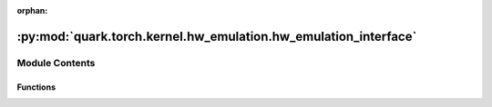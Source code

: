 :orphan:

:py:mod:`quark.torch.kernel.hw_emulation.hw_emulation_interface`
================================================================

.. py:module:: quark.torch.kernel.hw_emulation.hw_emulation_interface


Module Contents
---------------


Functions
~~~~~~~~~

.. autoapisummary::

   quark.torch.kernel.hw_emulation.hw_emulation_interface.quant_fp8_e4m3
   quark.torch.kernel.hw_emulation.hw_emulation_interface.quant_fp8_e5m2
   quark.torch.kernel.hw_emulation.hw_emulation_interface.dequant_fp8_e4m3
   quark.torch.kernel.hw_emulation.hw_emulation_interface.dequant_fp8_e5m2
   quark.torch.kernel.hw_emulation.hw_emulation_interface.quant_fp8_e4m3_with_scale
   quark.torch.kernel.hw_emulation.hw_emulation_interface.quant_fp8_e5m2_with_scale
   quark.torch.kernel.hw_emulation.hw_emulation_interface.dequant_fp8_e4m3_with_scale
   quark.torch.kernel.hw_emulation.hw_emulation_interface.dequant_fp8_e5m2_with_scale
   quark.torch.kernel.hw_emulation.hw_emulation_interface.fake_quantize












